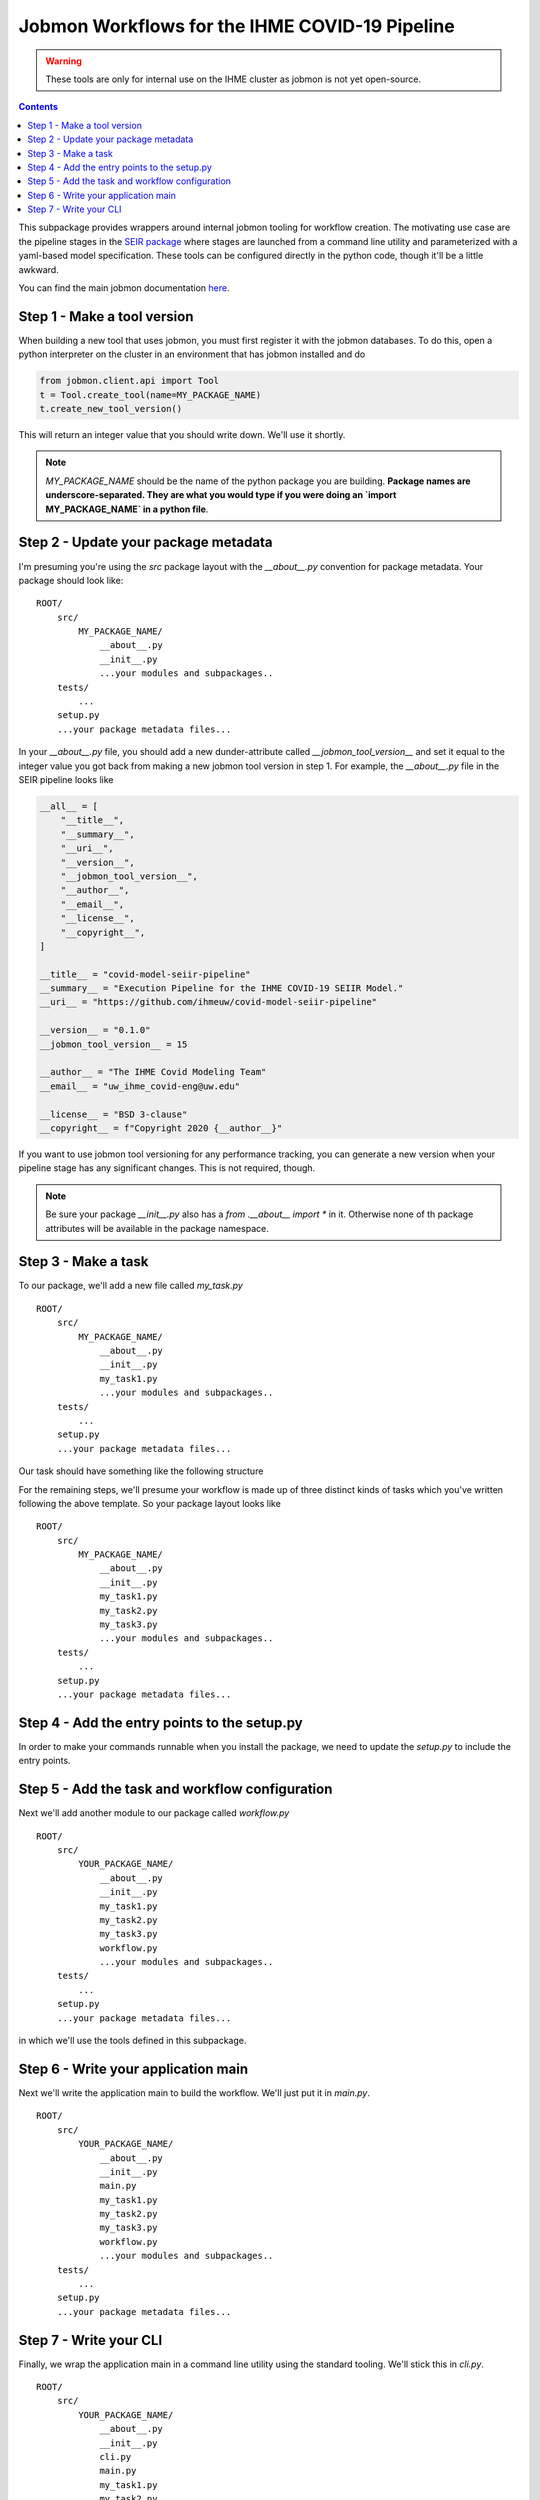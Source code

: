 Jobmon Workflows for the IHME COVID-19 Pipeline
-----------------------------------------------

.. warning::

   These tools are only for internal use on the IHME cluster as jobmon
   is not yet open-source.

.. contents::

This subpackage provides wrappers around internal jobmon tooling for workflow
creation. The motivating use case are the pipeline stages in the
`SEIR package <https://github.com/ihmeuw/covid-model-seiir-pipeline>`_ where
stages are launched from a command line utility and parameterized with a
yaml-based model specification. These tools can be configured directly in
the python code, though it'll be a little awkward.

You can find the main jobmon documentation
`here <https://scicomp-docs.ihme.washington.edu/jobmon/current/index.html>`_.

Step 1 - Make a tool version
++++++++++++++++++++++++++++

When building a new tool that uses jobmon, you must first register it with the
jobmon databases.  To do this, open a python interpreter on the cluster
in an environment that has jobmon installed and do

.. code-block:: python

   from jobmon.client.api import Tool
   t = Tool.create_tool(name=MY_PACKAGE_NAME)
   t.create_new_tool_version()

This will return an integer value that you should write down.  We'll use it shortly.

.. note::

   `MY_PACKAGE_NAME` should be the name of the python package you are building.
   **Package names are underscore-separated.  They are what you would type if you
   were doing an `import MY_PACKAGE_NAME` in a python file**.

Step 2 - Update your package metadata
+++++++++++++++++++++++++++++++++++++

I'm presuming you're using the `src` package layout with the `__about__.py` convention
for package metadata. Your package should look like:

::

   ROOT/
       src/
           MY_PACKAGE_NAME/
               __about__.py
               __init__.py
               ...your modules and subpackages..
       tests/
           ...
       setup.py
       ...your package metadata files...

In your `__about__.py` file, you should add a new dunder-attribute called
`__jobmon_tool_version__` and set it equal to the integer value you got back from
making a new jobmon tool version in step 1. For example, the `__about__.py` file in
the SEIR pipeline looks like

.. code-block:: python

    __all__ = [
        "__title__",
        "__summary__",
        "__uri__",
        "__version__",
        "__jobmon_tool_version__",
        "__author__",
        "__email__",
        "__license__",
        "__copyright__",
    ]

    __title__ = "covid-model-seiir-pipeline"
    __summary__ = "Execution Pipeline for the IHME COVID-19 SEIIR Model."
    __uri__ = "https://github.com/ihmeuw/covid-model-seiir-pipeline"

    __version__ = "0.1.0"
    __jobmon_tool_version__ = 15

    __author__ = "The IHME Covid Modeling Team"
    __email__ = "uw_ihme_covid-eng@uw.edu"

    __license__ = "BSD 3-clause"
    __copyright__ = f"Copyright 2020 {__author__}"

If you want to use jobmon tool versioning for any performance tracking, you can
generate a new version when your pipeline stage has any significant changes. This
is not required, though.

.. note::

   Be sure your package `__init__.py` also has a `from .__about__ import *` in it.
   Otherwise none of th package attributes will be available in the package namespace.

Step 3 - Make a task
++++++++++++++++++++

To our package, we'll add a new file called `my_task.py`

::

   ROOT/
       src/
           MY_PACKAGE_NAME/
               __about__.py
               __init__.py
               my_task1.py
               ...your modules and subpackages..
       tests/
           ...
       setup.py
       ...your package metadata files...

Our task should have something like the following structure

.. code-block:: python
   :caption: my_task1.py

   import click
   from covid_shared import cli_tools
   from loguru import logger

   def my_task_main(output_version: str, draw: int):
       # Your business logic here
       ...

   @click.command()
   @click.option('output_version', type=click.STRING)
   @click.option('draw', type=click.INT)
   @cli_tools.add_verbose_and_with_debugger
   def my_task1(output_version: str, draw: int, verbose: int, with_debugger: bool):
       cli_tools.configure_logging_to_terminal(verbose)
       run_my_task = cli_tools.handle_exceptions(my_task_main, logger, with_debugger)
       run_my_task(output_version, draw)

For the remaining steps, we'll presume your workflow is made up of three distinct
kinds of tasks which you've written following the above template. So your package layout
looks like

::

   ROOT/
       src/
           MY_PACKAGE_NAME/
               __about__.py
               __init__.py
               my_task1.py
               my_task2.py
               my_task3.py
               ...your modules and subpackages..
       tests/
           ...
       setup.py
       ...your package metadata files...


Step 4 - Add the entry points to the setup.py
++++++++++++++++++++++++++++++++++++++++++++++

In order to make your commands runnable when you install the package, we need to
update the `setup.py` to include the entry points.

.. code-block:: python
   :caption: setup.py

    import os

    from setuptools import setup, find_packages


    if __name__ == "__main__":
        base_dir = os.path.dirname(__file__)
        src_dir = os.path.join(base_dir, "src")

        about = {}
        with open(os.path.join(src_dir, YOUR_PACKAGE_NAME, "__about__.py")) as f:
            exec(f.read(), about)

        with open(os.path.join(base_dir, "README.rst")) as f:
            long_description = f.read()

        install_requirements = [
            ... your public dependencies ..
        ]

        test_requirements = [
            'pytest',
            'pytest-mock',
        ]

        internal_requirements = [
            .. your internal dependencies ..
        ]

        setup(
            name=about['__title__'],
            version=about['__version__'],

            description=about['__summary__'],
            long_description=long_description,
            license=about['__license__'],
            url=about["__uri__"],

            author=about["__author__"],
            author_email=about["__email__"],

            package_dir={'': 'src'},
            packages=find_packages(where='src'),
            include_package_data=True,

            install_requires=install_requirements,
            tests_require=test_requirements,
            extras_require={
                'test': test_requirements,
                'internal': internal_requirements,
                'dev': [test_requirements, internal_requirements]
            },

            # This is where we register your tasks.
            entry_points={'console_scripts': [
                'my_task1=MY_PACKAGE_NAME.my_task1:my_task1',
                'my_task2=MY_PACKAGE_NAME.my_task2:my_task2',
                'my_task3=MY_PACKAGE_NAME.my_task3:my_task3',
            ]},
            zip_safe=False,
        )

Step 5 - Add the task and workflow configuration
++++++++++++++++++++++++++++++++++++++++++++++++

Next we'll add another module to our package called `workflow.py`

::

   ROOT/
       src/
           YOUR_PACKAGE_NAME/
               __about__.py
               __init__.py
               my_task1.py
               my_task2.py
               my_task3.py
               workflow.py
               ...your modules and subpackages..
       tests/
           ...
       setup.py
       ...your package metadata files...

in which we'll use the tools defined in this subpackage.

.. code-block:: python
   :caption: workflow.py

   import shutil
   from typing import NamedTuple

   from covid_shared import workflow

   import MY_PACKAGE_NAME


   class __MyTasks():
       """A container for string constants for the task names.

       You could skip this and use strings directly or use a dataclass or
       something.
       """
       my_task1: str = 'my_task1'
       my_task2: str = 'my_task2'
       my_task3: str = 'my_task3'


   MY_TASKS = __MyTasks()


   class MyTask1Specification(workflow.TaskSpecification):
       # There are only these three keys that need to be set.
       # The parent class is primary intended for validation and
       # serialization to and from dicts for easy parsing into yaml.
       default_max_runtime_seconds = 1000  # Maximum runtime of a task
       default_m_mem_free = '10G' # Maximum memory usage of a task
       default_num_cores = 1  # Number of processes the task uses.


   class MyTask2Specification(workflow.TaskSpecification):
       default_max_runtime_seconds = 5000
       default_m_mem_free = '2G'
       default_num_cores = 5


   class MyTask3Specification(workflow.TaskSpecification):
       default_max_runtime_seconds = 1500
       default_m_mem_free = '25G'
       default_num_cores = 20


   class MyWorkflowSpecification(workflow.WorkflowSpecification):
        # Only one thing needs to be set here, the mapping from task names
        # to their specification classes.  Again, the parent class here
        # is mainly about validation and serialization.
        tasks = {
            MY_TASKS.my_task1: MyTask1Specification,
            MY_TASKS.my_task2: MyTask2Specification,
            MY_TASKS.my_task3: MyTask3Specification,
        }


   # Next we need the actual templates
   class MyTask1Template(workflow.TaskTemplate):
       # Just need to set some class constants

       # Grab a reference to the jobmon tool that the template can use to make tasks.
       # See import at top of module
       tool = workflow.get_jobmon_tool(MY_PACKAGE_NAME)
       # These are the names of the arguments passed to your task.
       # task_args do not vary across tasks. You'd use them for something like
       # shared configuration or a common output directory.
       task_args = ['output_version']
       # node_args do vary between tasks. They are the args you're parallelizing by.
       node_args = ['draw']
       # This is the template for how the jobs submitted to the cluster
       # will be named.  I recommend you put your node args in this to make
       # e.g. querying qpid easier. Use double braces to produce a string
       # that can be appropriately interpolated when the task is actually made.
       task_name_template = f"{MY_TASKS.my_task1}_task_arg2_{{task_arg2}}"
       # This is the command as you would invoke it yourself in a qlogin,
       # parameterized by the task and node args.
       command_template = (
           # Resolve full path to executible. This will handle some environment compatibility issues.
           f'{shutil.which("my-task-1")} '
           '--task-arg1 {task_arg1} '
           '--task-arg2 {task_arg2} '
           '-vv'
       )


   class MyTask2Template(workflow.TaskTemplate):
       # Fill in same class constants
       ...


   class MyTask2Template(workflow.TaskTemplate):
       # Fill in same class constants
       ...


   class MyWorkflow(workflow.WorkflowTemplate):
       # Also need a reference here for making workflow objects.
       tool = workflow.utilities.get_jobmon_tool(covid_model_seiir_pipeline)
       # Template for how workflows will be named in the jobmon db.
       # Change the prefix to something descriptive, but leave the '-{version}'.
       workflow_name_template = 'my-workflow-{version}'
       # Here we link names to task templates instead of specifications.
       task_template_classes = {
            MY_TASKS.my_task1: MyTask1Template,
            MY_TASKS.my_task2: MyTask2Template,
            MY_TASKS.my_task3: MyTask3Template,
       }
       # Whether the workflow will stop when a single job fails. Generally,
       # set true if your tasks are mostly homogeneous (and therefore likely to
       # fail due to code errors) and false otherwise.
       fail_fast = False

       # The method name is fixed but the args in this method are whatever
       # you need them to be.
       def attach_tasks(self, location_ids: List[int], n_draws: int):
           # This method is totally bespoke per workflow and is where we
           # construct our task dag. For this example, we'll presume task 1
           # in our workflow is parallelized by draw, task 2 is a validation step
           # with no parallelization that happens after task 1, and task 3
           # is parallelized by location, but doesn't depend on either of the other
           # tasks.

           # unpack our templates
           task1_template = self.task_templates[MY_TASKS.my_task1]
           task2_template = self.task_templates[MY_TASKS.my_task2]
           task3_template = self.task_templates[MY_TASKS.my_task3]

           task2 = task2_template.get_task(
               output_version=self.version,
           )
           self.workflow.add_task(task2)
           for draw in range(n_draws):
               task1 = task1_template.get_task(
                   output_version=self.version,
                   draw=draw,
               )
               task1.add_downstream(task2)
               self.workflow.add_task(task1)

           for location_id in location_ids:
               task3 = task3_template.get_task(
                   output_version=self.version,
                   location_id=location_id,
               )
               self.workflow.add_task(task3)


Step 6 - Write your application main
++++++++++++++++++++++++++++++++++++

Next we'll write the application main to build the workflow.  We'll just put it in
`main.py`.

::

   ROOT/
       src/
           YOUR_PACKAGE_NAME/
               __about__.py
               __init__.py
               main.py
               my_task1.py
               my_task2.py
               my_task3.py
               workflow.py
               ...your modules and subpackages..
       tests/
           ...
       setup.py
       ...your package metadata files...


.. code-block:: python
   :caption: main.py

   from covid_shared import cli_tools, ihme_deps
   from loguru import logger

   from MY_PACKAGE_NAME.workflow import MyWorkflowSpecification, MyWorkflow

   def run_my_workflow(app_metadata: cli_tools.Metadata,
                       output_version: str,
                       n_draws: int,
                       location_set_version_id: int):
      logger.info(f'Starting my worklfow {output_version}')

      # This is a very good spot to do any precondition checking if you can.
      # Much better to fail here where you can produce intelligible errors.

      hierarchy = ihme_deps.load_location_hierarchy(location_set_version_id)
      location_ids = hierarchy[hierarchy.most_detailed == 1].location_id.unique().tolist()

      # We might build this from a configuration file in a more complicated
      # application to allow overrides of the defaults. Here, we've written
      # our parameterization in code.
      my_workflow_specification = MyWorkflowSpecification()
      my_workflow = MyWorkflow(
          version=output_version,
          workflow_specification=my_workflow_specification,
      )
      my_workflow.attach_tasks(
          n_draws=n_draws,
          location_ids=location_ids,
      )
      my_workflow.run()


Step 7 - Write your CLI
+++++++++++++++++++++++

Finally, we wrap the application main in a command line utility using the standard
tooling.  We'll stick this in `cli.py`.

::

   ROOT/
       src/
           YOUR_PACKAGE_NAME/
               __about__.py
               __init__.py
               cli.py
               main.py
               my_task1.py
               my_task2.py
               my_task3.py
               workflow.py
               ...your modules and subpackages..
       tests/
           ...
       setup.py
       ...your package metadata files...

.. code-block:: python
   :caption: cli.py

   import click
   from covid_shared import cli_tools, paths
   from loguru import logger

   from MY_PACKAGE_NAME.main import run_my_workflow


   @click.command()
   @cli_tools.pass_run_metadata()
   @click.option('--location-set-version-id', type=click.INT)
   @click.option('--n_draws', type=click.INT)
   @cli_tools.add_output_options(paths.MY_OUTPUT_ROOT)
   @cli_tools.add_verbose_and_with_debugger
   def my_main_entry_point(run_metadata: cli_tools.RunMetadata,
                           location_set_version_id: int,
                           n_draws: int,
                           output_root: str, mark_best: bool, production_tag: str,
                           verbose: int, with_debugger):
       cli_tools.configure_logging_to_terminal(verbose)

       output_root = Path(output_root).resolve()
       cli_tools.setup_directory_structure(output_root, with_production=True)
       run_directory = cli_tools.make_run_directory(output_root)

       run_metadata['output_root'] = str(run_directory)

       main = cli_tools.monitor_application(run_my_workflow, logger, with_debugger)
       app_metadata, _ = main(run_directory, location_set_version_id, n_draws)

       cli_tools.finish_application(run_metadata, app_metadata, run_directory,
                                    mark_best, production_tag)


We'll also need to update our `setup.py` to include the new entry point:

.. code-block:: python
   :caption: setup.py

    import os

    from setuptools import setup, find_packages


    if __name__ == "__main__":
        ...

        setup(
            ...
            entry_points={'console_scripts': [
                'my_task1=MY_PACKAGE_NAME.my_task1:my_task1',
                'my_task2=MY_PACKAGE_NAME.my_task2:my_task2',
                'my_task3=MY_PACKAGE_NAME.my_task3:my_task3',
                'my_cli=MY_PACKAGE_NAME.cli:my_main_entry_point',
            ]},
            ...
        )


